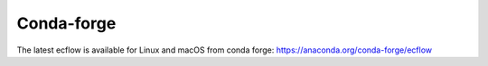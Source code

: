 .. _conda-forge:

Conda-forge
///////////

The latest ecflow is available for Linux and macOS from conda
forge: https://anaconda.org/conda-forge/ecflow
